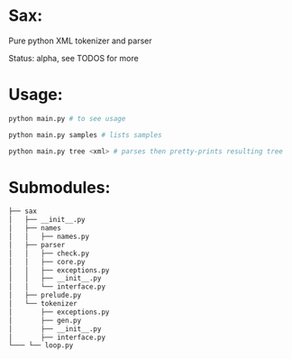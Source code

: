 #+AUTHOR: Johan PONIN


* Sax:

  Pure python XML tokenizer and parser

  Status: alpha, see TODOS for more

* Usage:

  #+BEGIN_SRC python
  python main.py # to see usage

  python main.py samples # lists samples

  python main.py tree <xml> # parses then pretty-prints resulting tree
  #+END_SRC

* Submodules:

  #+BEGIN_SRC bash
  ├── sax
  │   ├── __init__.py
  │   ├── names
  │   │   ├── names.py
  │   ├── parser
  │   │   ├── check.py
  │   │   ├── core.py
  │   │   ├── exceptions.py
  │   │   ├── __init__.py
  │   │   └── interface.py
  │   ├── prelude.py
  │   └── tokenizer
  │       ├── exceptions.py
  │       ├── gen.py
  │       ├── __init__.py
  │       ├── interface.py
  └─── └── loop.py
  #+END_SRC
